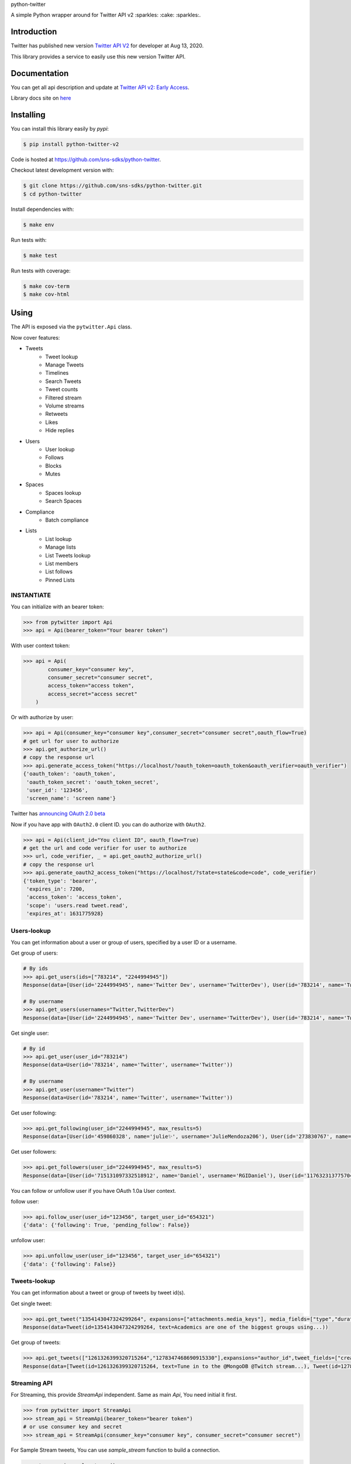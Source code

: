 python-twitter

A simple Python wrapper around for Twitter API v2 :sparkles: :cake: :sparkles:.

.. image:: https://img.shields.io/endpoint?url=https%3A%2F%2Ftwbadges.glitch.me%2Fbadges%2Fv2
   :target: https://developer.twitter.com/en/docs/twitter-api
   :alt: v2

.. image:: https://github.com/sns-sdks/python-twitter/workflows/Test/badge.svg
    :target: https://github.com/sns-sdks/python-twitter/actions
    :alt: Build Status

.. image:: https://codecov.io/gh/sns-sdks/python-twitter/branch/master/graph/badge.svg
    :target: https://codecov.io/gh/sns-sdks/python-twitter
    :alt: Codecov

.. image:: https://img.shields.io/pypi/v/python-twitter-v2.svg
    :target: https://pypi.org/project/python-twitter-v2/
    :alt: PyPI



============
Introduction
============

Twitter has published new version `Twitter API V2 <https://twitter.com/TwitterDev/status/1293593516040269825>`_ for developer at Aug 13, 2020.

This library provides a service to easily use this new version Twitter API.

=============
Documentation
=============

You can get all api description and update at `Twitter API v2: Early Access <https://developer.twitter.com/en/docs/twitter-api/early-access>`_.

Library docs site on `here <https://sns-sdks.github.io/python-twitter/>`_


==========
Installing
==========

You can install this library easily by `pypi`:

.. code-block:: shell

    $ pip install python-twitter-v2

Code is hosted at `https://github.com/sns-sdks/python-twitter <https://github.com/sns-sdks/python-twitter>`_.

Checkout latest development version with:

.. code-block:: shell

    $ git clone https://github.com/sns-sdks/python-twitter.git
    $ cd python-twitter

Install dependencies with:

.. code-block:: shell

    $ make env


Run tests with:

.. code-block:: shell

    $ make test

Run tests with coverage:

.. code-block:: shell

    $ make cov-term
    $ make cov-html

=====
Using
=====

The API is exposed via the ``pytwitter.Api`` class.

Now cover features:

- Tweets
    - Tweet lookup
    - Manage Tweets
    - Timelines
    - Search Tweets
    - Tweet counts
    - Filtered stream
    - Volume streams
    - Retweets
    - Likes
    - Hide replies

- Users
    - User lookup
    - Follows
    - Blocks
    - Mutes

- Spaces
    - Spaces lookup
    - Search Spaces

- Compliance
    - Batch compliance

- Lists
    - List lookup
    - Manage lists
    - List Tweets lookup
    - List members
    - List follows
    - Pinned Lists

-----------
INSTANTIATE
-----------

You can initialize with an bearer token:

.. code-block:: python

    >>> from pytwitter import Api
    >>> api = Api(bearer_token="Your bearer token")

With user context token:

.. code-block:: python

    >>> api = Api(
            consumer_key="consumer key",
            consumer_secret="consumer secret",
            access_token="access token",
            access_secret="access secret"
        )

Or with authorize by user:

.. code-block:: python

    >>> api = Api(consumer_key="consumer key",consumer_secret="consumer secret",oauth_flow=True)
    # get url for user to authorize
    >>> api.get_authorize_url()
    # copy the response url
    >>> api.generate_access_token("https://localhost/?oauth_token=oauth_token&oauth_verifier=oauth_verifier")
    {'oauth_token': 'oauth_token',
     'oauth_token_secret': 'oauth_token_secret',
     'user_id': '123456',
     'screen_name': 'screen name'}

Twitter has `announcing OAuth 2.0 beta <https://twittercommunity.com/t/announcing-oauth-2-0-beta/159189>`_

Now if you have app with ``OAuth2.0`` client ID. you can do authorize with ``OAuth2``.

.. code-block:: python

    >>> api = Api(client_id="You client ID", oauth_flow=True)
    # get the url and code verifier for user to authorize
    >>> url, code_verifier, _ = api.get_oauth2_authorize_url()
    # copy the response url
    >>> api.generate_oauth2_access_token("https://localhost/?state=state&code=code", code_verifier)
    {'token_type': 'bearer',
     'expires_in': 7200,
     'access_token': 'access_token',
     'scope': 'users.read tweet.read',
     'expires_at': 1631775928}


------------
Users-lookup
------------

You can get information about a user or group of users, specified by a user ID or a username.

Get group of users:

.. code-block:: python

    # By ids
    >>> api.get_users(ids=["783214", "2244994945"])
    Response(data=[User(id='2244994945', name='Twitter Dev', username='TwitterDev'), User(id='783214', name='Twitter', username='Twitter')])

    # By username
    >>> api.get_users(usernames="Twitter,TwitterDev")
    Response(data=[User(id='2244994945', name='Twitter Dev', username='TwitterDev'), User(id='783214', name='Twitter', username='Twitter')])

Get single user:

.. code-block:: python

    # By id
    >>> api.get_user(user_id="783214")
    Response(data=User(id='783214', name='Twitter', username='Twitter'))

    # By username
    >>> api.get_user(username="Twitter")
    Response(data=User(id='783214', name='Twitter', username='Twitter'))

Get user following:

.. code-block:: python

    >>> api.get_following(user_id="2244994945", max_results=5)
    Response(data=[User(id='459860328', name='julie✨', username='JulieMendoza206'), User(id='273830767', name='🄿🅄🅂🄷', username='rahul_pushkarna')...])

Get user followers:

.. code-block:: python

    >>> api.get_followers(user_id="2244994945", max_results=5)
    Response(data=[User(id='715131097332518912', name='Daniel', username='RGIDaniel'), User(id='1176323137757048832', name='Joyce Wang', username='joycew67')...])


You can follow or unfollow user if you have OAuth 1.0a User context.

follow user:

.. code-block:: python

    >>> api.follow_user(user_id="123456", target_user_id="654321")
    {'data': {'following': True, 'pending_follow': False}}


unfollow user:

.. code-block:: python

    >>> api.unfollow_user(user_id="123456", target_user_id="654321")
    {'data': {'following': False}}

-------------
Tweets-lookup
-------------

You can get information about a tweet or group of tweets by tweet id(s).

Get single tweet:

.. code-block:: python

    >>> api.get_tweet("1354143047324299264", expansions=["attachments.media_keys"], media_fields=["type","duration_ms"])
    Response(data=Tweet(id=1354143047324299264, text=Academics are one of the biggest groups using...))

Get group of tweets:

.. code-block:: python

    >>> api.get_tweets(["1261326399320715264","1278347468690915330"],expansions="author_id",tweet_fields=["created_at"], user_fields=["username","verified"])
    Response(data=[Tweet(id=1261326399320715264, text=Tune in to the @MongoDB @Twitch stream...), Tweet(id=1278347468690915330, text=Good news and bad news: 2020 is half over)])

-------------
Streaming API
-------------

For Streaming, this provide `StreamApi` independent. Same as main `Api`, You need initial it first.

.. code-block:: python

    >>> from pytwitter import StreamApi
    >>> stream_api = StreamApi(bearer_token="bearer token")
    # or use consumer key and secret
    >>> stream_api = StreamApi(consumer_key="consumer key", consumer_secret="consumer secret")


For Sample Stream tweets, You can use `sample_stream` function to build a connection.

.. code-block:: python

    >>> stream_api.sample_stream()

For Search Stream, You can point your rules.

Get your current rules.

.. code-block:: python

    >>> stream_api.get_rules()
    Response(data=[StreamRule(id='1369580714056843266', value='twitter api ')])

Delete You rules.

.. code-block:: python

    >>> stream_api.manage_rules(rules={"delete": {"ids": ["1369580714056843266"]}})
    Response(data=[])

Add new rules. If you set `dry_run` to True, will only validate rules, and not create them.

.. code-block:: python

    >>> np = {
            "add": [
                {"value": "cat has:media", "tag": "cats with media"},
                {"value": "cat has:media -grumpy", "tag": "happy cats with media"}
            ]
         }
    >>> stream_api.manage_rules(rules=np, dry_run=True)
    Response(data=[StreamRule(id='1370406958721732610', value='cat has:media -grumpy'), StreamRule(id='1370406958721732609', value='cat has:media')])

Then you can use `search_stream` to get tweets match your rules.

.. code-block:: python

    >>> stream_api.search_stream()


You can go to the `Example folder <examples>`_ for streaming examples.

====
TODO
====

- More Api waiting twitter

